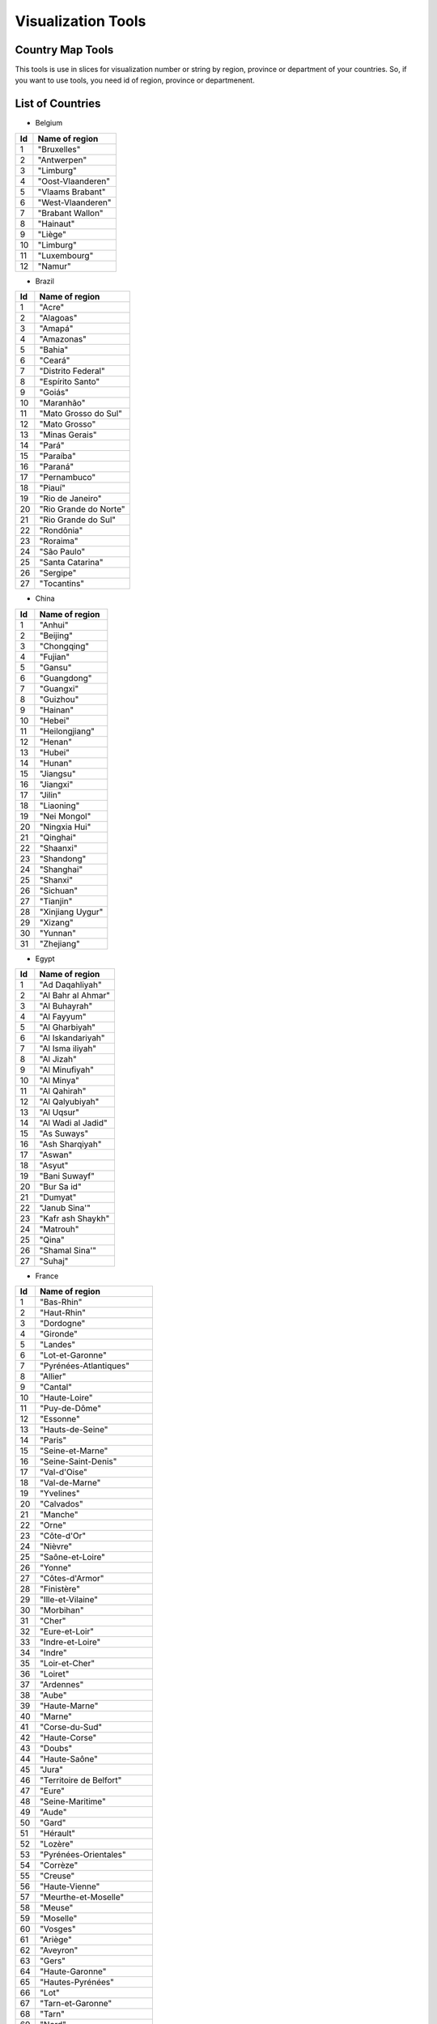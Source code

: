 Visualization Tools
===================


Country Map Tools
-----------------

This tools is use in slices for visualization number or string by region, province or department of your countries.
So, if you want to use tools, you need id of region, province or departmenent.

List of Countries
-----------------

* Belgium

+-----+-------------------+
| Id  | Name of region    | 
+=====+===================+
|  1  | "Bruxelles"       |
+-----+-------------------+
|  2  | "Antwerpen"       |
+-----+-------------------+
|  3  | "Limburg"         |
+-----+-------------------+
|  4  | "Oost-Vlaanderen" |
+-----+-------------------+
|  5  | "Vlaams Brabant"  |
+-----+-------------------+
|  6  | "West-Vlaanderen" |
+-----+-------------------+
|  7  | "Brabant Wallon"  |
+-----+-------------------+
|  8  | "Hainaut"         |
+-----+-------------------+
|  9  | "Liège"           |
+-----+-------------------+
|  10 | "Limburg"         |
+-----+-------------------+
|  11 | "Luxembourg"      |
+-----+-------------------+
|  12 | "Namur"           |
+-----+-------------------+



* Brazil

+------+-----------------------+
| Id   | Name of region        | 
+======+=======================+
|  1   | "Acre"                |
+------+-----------------------+
|  2   |"Alagoas"              |
+------+-----------------------+
|  3   |"Amapá"                |
+------+-----------------------+
|  4   |"Amazonas"             |
+------+-----------------------+
|  5   |"Bahia"                |
+------+-----------------------+
|  6   |"Ceará"                |
+------+-----------------------+
|  7   |"Distrito Federal"     |
+------+-----------------------+
|  8   |"Espírito Santo"       |
+------+-----------------------+
|  9   |"Goiás"                |
+------+-----------------------+
|  10  |"Maranhão"             |
+------+-----------------------+
|  11  |"Mato Grosso do Sul"   |
+------+-----------------------+
|  12  |"Mato Grosso"          | 
+------+-----------------------+
|  13  |"Minas Gerais"         |
+------+-----------------------+
|  14  |"Pará"                 |
+------+-----------------------+
|  15  |"Paraíba"              |
+------+-----------------------+
|  16  |"Paraná"               |
+------+-----------------------+
|  17  |"Pernambuco"           |  
+------+-----------------------+
|  18  |"Piauí"                |  
+------+-----------------------+
|  19  |"Rio de Janeiro"       |  
+------+-----------------------+
|  20  |"Rio Grande do Norte"  |
+------+-----------------------+
|  21  |"Rio Grande do Sul"    |
+------+-----------------------+
|  22  |"Rondônia"             |
+------+-----------------------+
|  23  |"Roraima"              |
+------+-----------------------+
|  24  |"São Paulo"            |
+------+-----------------------+
|  25  |"Santa Catarina"       |
+------+-----------------------+
|  26  |"Sergipe"              |
+------+-----------------------+
|  27  |"Tocantins"            |
+------+-----------------------+

* China

+-----+--------------------+
| Id  | Name of region     | 
+=====+====================+
|    1|             "Anhui"|
+-----+--------------------+
|    2|           "Beijing"|
+-----+--------------------+
|    3|         "Chongqing"|
+-----+--------------------+
|    4|            "Fujian"|
+-----+--------------------+
|    5|             "Gansu"|
+-----+--------------------+
|    6|         "Guangdong"|
+-----+--------------------+
|    7|           "Guangxi"|
+-----+--------------------+
|    8|           "Guizhou"|
+-----+--------------------+
|    9|            "Hainan"|
+-----+--------------------+
|   10|             "Hebei"|
+-----+--------------------+
|   11|      "Heilongjiang"|
+-----+--------------------+
|   12|             "Henan"|
+-----+--------------------+
|   13|             "Hubei"|
+-----+--------------------+
|   14|             "Hunan"|
+-----+--------------------+
|   15|           "Jiangsu"|
+-----+--------------------+
|   16|           "Jiangxi"|
+-----+--------------------+
|   17|             "Jilin"|
+-----+--------------------+
|   18|          "Liaoning"|
+-----+--------------------+
|   19|        "Nei Mongol"|
+-----+--------------------+
|   20|       "Ningxia Hui"|
+-----+--------------------+
|   21|           "Qinghai"|
+-----+--------------------+
|   22|           "Shaanxi"|
+-----+--------------------+
|   23|          "Shandong"|
+-----+--------------------+
|   24|          "Shanghai"|
+-----+--------------------+
|   25|            "Shanxi"|
+-----+--------------------+
|   26|           "Sichuan"|
+-----+--------------------+
|   27|           "Tianjin"|
+-----+--------------------+
|   28|    "Xinjiang Uygur"|
+-----+--------------------+
|   29|            "Xizang"|
+-----+--------------------+
|   30|            "Yunnan"|
+-----+--------------------+
|   31|          "Zhejiang"|
+-----+--------------------+

* Egypt

+-----+--------------------+
| Id  | Name of region     | 
+=====+====================+
|    1|     "Ad Daqahliyah"|
+-----+--------------------+
|    2|  "Al Bahr al Ahmar"|
+-----+--------------------+
|    3|       "Al Buhayrah"|
+-----+--------------------+
|    4|         "Al Fayyum"|
+-----+--------------------+
|    5|      "Al Gharbiyah"|
+-----+--------------------+
|    6|   "Al Iskandariyah"|
+-----+--------------------+
|    7|    "Al Isma iliyah"|
+-----+--------------------+
|    8|          "Al Jizah"|
+-----+--------------------+
|    9|      "Al Minufiyah"|
+-----+--------------------+
|   10|          "Al Minya"|
+-----+--------------------+
|   11|        "Al Qahirah"|
+-----+--------------------+
|   12|     "Al Qalyubiyah"|
+-----+--------------------+
|   13|          "Al Uqsur"|
+-----+--------------------+
|   14|  "Al Wadi al Jadid"|
+-----+--------------------+
|   15|         "As Suways"|
+-----+--------------------+
|   16|     "Ash Sharqiyah"|
+-----+--------------------+
|   17|             "Aswan"|
+-----+--------------------+
|   18|             "Asyut"|
+-----+--------------------+
|   19|       "Bani Suwayf"|
+-----+--------------------+
|   20|         "Bur Sa id"|
+-----+--------------------+
|   21|            "Dumyat"|
+-----+--------------------+
|   22|       "Janub Sina'"|
+-----+--------------------+
|   23|   "Kafr ash Shaykh"|
+-----+--------------------+
|   24|           "Matrouh"|
+-----+--------------------+
|   25|              "Qina"|
+-----+--------------------+
|   26|      "Shamal Sina'"|
+-----+--------------------+
|   27|             "Suhaj"|
+-----+--------------------+


* France

+-----+------------------------------+
| Id  | Name of region               | 
+=====+==============================+
|    1|                    "Bas-Rhin"|
+-----+------------------------------+
|    2|                   "Haut-Rhin"|
+-----+------------------------------+
|    3|                    "Dordogne"|
+-----+------------------------------+
|    4|                     "Gironde"|
+-----+------------------------------+
|    5|                      "Landes"|
+-----+------------------------------+
|    6|              "Lot-et-Garonne"|
+-----+------------------------------+
|    7|        "Pyrénées-Atlantiques"|
+-----+------------------------------+
|    8|                      "Allier"|
+-----+------------------------------+
|    9|                      "Cantal"|
+-----+------------------------------+
|   10|                 "Haute-Loire"|
+-----+------------------------------+
|   11|                 "Puy-de-Dôme"|
+-----+------------------------------+
|   12|                     "Essonne"|
+-----+------------------------------+
|   13|              "Hauts-de-Seine"|
+-----+------------------------------+
|   14|                       "Paris"|
+-----+------------------------------+
|   15|              "Seine-et-Marne"|
+-----+------------------------------+
|   16|           "Seine-Saint-Denis"|
+-----+------------------------------+
|   17|                  "Val-d'Oise"|
+-----+------------------------------+
|   18|                "Val-de-Marne"|
+-----+------------------------------+
|   19|                    "Yvelines"|
+-----+------------------------------+
|   20|                    "Calvados"|
+-----+------------------------------+
|   21|                      "Manche"|
+-----+------------------------------+
|   22|                        "Orne"|
+-----+------------------------------+
|   23|                   "Côte-d'Or"|
+-----+------------------------------+
|   24|                      "Nièvre"|
+-----+------------------------------+
|   25|              "Saône-et-Loire"|
+-----+------------------------------+
|   26|                       "Yonne"|
+-----+------------------------------+
|   27|               "Côtes-d'Armor"|
+-----+------------------------------+
|   28|                   "Finistère"|
+-----+------------------------------+
|   29|             "Ille-et-Vilaine"|
+-----+------------------------------+
|   30|                    "Morbihan"|
+-----+------------------------------+
|   31|                        "Cher"|
+-----+------------------------------+
|   32|                "Eure-et-Loir"|
+-----+------------------------------+
|   33|              "Indre-et-Loire"|
+-----+------------------------------+
|   34|                       "Indre"|
+-----+------------------------------+
|   35|                "Loir-et-Cher"|
+-----+------------------------------+
|   36|                      "Loiret"|
+-----+------------------------------+
|   37|                    "Ardennes"|
+-----+------------------------------+
|   38|                        "Aube"|
+-----+------------------------------+
|   39|                 "Haute-Marne"|
+-----+------------------------------+
|   40|                       "Marne"|
+-----+------------------------------+
|   41|                "Corse-du-Sud"|
+-----+------------------------------+
|   42|                 "Haute-Corse"|
+-----+------------------------------+
|   43|                       "Doubs"|
+-----+------------------------------+
|   44|                 "Haute-Saône"|
+-----+------------------------------+
|   45|                        "Jura"|
+-----+------------------------------+
|   46|       "Territoire de Belfort"|
+-----+------------------------------+
|   47|                        "Eure"|
+-----+------------------------------+
|   48|              "Seine-Maritime"|
+-----+------------------------------+
|   49|                        "Aude"|
+-----+------------------------------+
|   50|                        "Gard"|
+-----+------------------------------+
|   51|                     "Hérault"|
+-----+------------------------------+
|   52|                      "Lozère"|
+-----+------------------------------+
|   53|         "Pyrénées-Orientales"|
+-----+------------------------------+
|   54|                     "Corrèze"|
+-----+------------------------------+
|   55|                      "Creuse"|
+-----+------------------------------+
|   56|                "Haute-Vienne"|
+-----+------------------------------+
|   57|          "Meurthe-et-Moselle"|
+-----+------------------------------+
|   58|                       "Meuse"|
+-----+------------------------------+
|   59|                     "Moselle"|
+-----+------------------------------+
|   60|                      "Vosges"|
+-----+------------------------------+
|   61|                      "Ariège"|
+-----+------------------------------+
|   62|                     "Aveyron"|
+-----+------------------------------+
|   63|                        "Gers"|
+-----+------------------------------+
|   64|               "Haute-Garonne"|
+-----+------------------------------+
|   65|             "Hautes-Pyrénées"|
+-----+------------------------------+
|   66|                         "Lot"|
+-----+------------------------------+
|   67|             "Tarn-et-Garonne"|
+-----+------------------------------+
|   68|                        "Tarn"|
+-----+------------------------------+
|   69|                        "Nord"|
+-----+------------------------------+
|   70|               "Pas-de-Calais"|
+-----+------------------------------+
|   71|            "Loire-Atlantique"|
+-----+------------------------------+
|   72|              "Maine-et-Loire"|
+-----+------------------------------+
|   73|                     "Mayenne"|
+-----+------------------------------+
|   74|                      "Sarthe"|
+-----+------------------------------+
|   75|                      "Vendée"|
+-----+------------------------------+
|   76|                       "Aisne"|
+-----+------------------------------+
|   77|                        "Oise"|
+-----+------------------------------+
|   78|                       "Somme"|
+-----+------------------------------+
|   79|           "Charente-Maritime"|
+-----+------------------------------+
|   80|                    "Charente"|
+-----+------------------------------+
|   81|                 "Deux-Sèvres"|
+-----+------------------------------+
|   82|                      "Vienne"|
+-----+------------------------------+
|   83|     "Alpes-de-Haute-Provence"|
+-----+------------------------------+
|   84|             "Alpes-Maritimes"|
+-----+------------------------------+
|   85|            "Bouches-du-Rhône"|
+-----+------------------------------+
|   86|                "Hautes-Alpes"|
+-----+------------------------------+
|   87|                         "Var"|
+-----+------------------------------+
|   88|                    "Vaucluse"|
+-----+------------------------------+
|   89|                         "Ain"|
+-----+------------------------------+
|   90|                     "Ardèche"|
+-----+------------------------------+
|   91|                       "Drôme"|
+-----+------------------------------+
|   92|                "Haute-Savoie"|
+-----+------------------------------+
|   93|                       "Isère"|
+-----+------------------------------+
|   94|                       "Loire"|
+-----+------------------------------+
|   95|                       "Rhône"|
+-----+------------------------------+
|   96|                      "Savoie"|
+-----+------------------------------+


* Germany

+-----+------------------------------+
| Id  | Name of region               | 
+=====+==============================+
|    1|                    "Freiburg"|
+-----+------------------------------+
|    2|                   "Karlsruhe"|
+-----+------------------------------+
|    3|                   "Stuttgart"|
+-----+------------------------------+
|    4|                    "Tübingen"|
+-----+------------------------------+
|    5|               "Mittelfranken"|
+-----+------------------------------+
|    6|                "Niederbayern"|
+-----+------------------------------+
|    7|                  "Oberbayern"|
+-----+------------------------------+
|    8|                 "Oberfranken"|
+-----+------------------------------+
|    9|                   "Oberpfalz"|
+-----+------------------------------+
|   10|                    "Schwaben"|
+-----+------------------------------+
|   11|                "Unterfranken"|
+-----+------------------------------+
|   12|                      "Berlin"|
+-----+------------------------------+
|   13|                 "Brandenburg"|
+-----+------------------------------+
|   14|                      "Bremen"|
+-----+------------------------------+
|   15|                 "Bremerhaven"|
+-----+------------------------------+
|   16|                     "Hamburg"|
+-----+------------------------------+
|   17|                   "Darmstadt"|
+-----+------------------------------+
|   18|                      "Gießen"|
+-----+------------------------------+
|   19|                      "Kassel"|
+-----+------------------------------+
|   20|      "Mecklenburg-Vorpommern"|
+-----+------------------------------+
|   21|                "Braunschweig"|
+-----+------------------------------+
|   22|                    "Hannover"|
+-----+------------------------------+
|   23|                    "Lüneburg"|
+-----+------------------------------+
|   24|                    "Luneburg"|
+-----+------------------------------+
|   25|                   "Weser-Ems"|
+-----+------------------------------+
|   26|                    "Arnsberg"|
+-----+------------------------------+
|   27|                  "Düsseldorf"|
+-----+------------------------------+
|   28|                     "Detmold"|
+-----+------------------------------+
|   29|                        "Köln"|
+-----+------------------------------+
|   30|                     "Munster"|
+-----+------------------------------+
|   31|                     "Koblenz"|
+-----+------------------------------+
|   32|           "Rheinhessen-Pfalz"|
+-----+------------------------------+
|   33|                       "Trier"|
+-----+------------------------------+
|   34|                    "Saarland"|
+-----+------------------------------+
|   35|                      "Dessau"|
+-----+------------------------------+
|   36|                       "Halle"|
+-----+------------------------------+
|   37|                   "Magdeburg"|
+-----+------------------------------+
|   38|                    "Chemnitz"|
+-----+------------------------------+
|   39|                     "Dresden"|
+-----+------------------------------+
|   40|                     "Leipzig"|
+-----+------------------------------+
|   41|          "Schleswig-Holstein"|
+-----+------------------------------+
|   42|                   "Thüringen"|
+-----+------------------------------+


* Italy

+-----+------------------------------+
| Id  | Name of region               | 
+=====+==============================+
|    1|                      "Chieti"|
+-----+------------------------------+
|    2|                    "L'Aquila"|
+-----+------------------------------+
|    3|                     "Pescara"|
+-----+------------------------------+
|    4|                      "Teramo"|
+-----+------------------------------+
|    5|                        "Bari"|
+-----+------------------------------+
|    6|       "Barletta-Andria-Trani"|
+-----+------------------------------+
|    7|                    "Brindisi"|
+-----+------------------------------+
|    8|                      "Foggia"|
+-----+------------------------------+
|    9|                       "Lecce"|
+-----+------------------------------+
|   10|                     "Taranto"|
+-----+------------------------------+
|   11|                      "Matera"|
+-----+------------------------------+
|   12|                     "Potenza"|
+-----+------------------------------+
|   13|                   "Catanzaro"|
+-----+------------------------------+
|   14|                     "Cosenza"|
+-----+------------------------------+
|   15|                     "Crotone"|
+-----+------------------------------+
|   16|          "Reggio Di Calabria"|
+-----+------------------------------+
|   17|               "Vibo Valentia"|
+-----+------------------------------+
|   18|                    "Avellino"|
+-----+------------------------------+
|   19|                   "Benevento"|
+-----+------------------------------+
|   20|                     "Caserta"|
+-----+------------------------------+
|   21|                      "Napoli"|
+-----+------------------------------+
|   22|                     "Salerno"|
+-----+------------------------------+
|   23|                     "Bologna"|
+-----+------------------------------+
|   24|                     "Ferrara"|
+-----+------------------------------+
|   25|             "Forli' - Cesena"|
+-----+------------------------------+
|   26|                      "Modena"|
+-----+------------------------------+
|   27|                       "Parma"|
+-----+------------------------------+
|   28|                    "Piacenza"|
+-----+------------------------------+
|   29|                     "Ravenna"|
+-----+------------------------------+
|   30|          "Reggio Nell'Emilia"|
+-----+------------------------------+
|   31|                      "Rimini"|
+-----+------------------------------+
|   32|                     "Gorizia"|
+-----+------------------------------+
|   33|                   "Pordenone"|
+-----+------------------------------+
|   34|                     "Trieste"|
+-----+------------------------------+
|   35|                       "Udine"|
+-----+------------------------------+
|   36|                   "Frosinone"|
+-----+------------------------------+
+-----+------------------------------+
|   37|                      "Latina"|
+-----+------------------------------+
|   38|                       "Rieti"|
+-----+------------------------------+
|   39|                        "Roma"|
+-----+------------------------------+
|   40|                     "Viterbo"|
+-----+------------------------------+
|   41|                      "Genova"|
+-----+------------------------------+
|   42|                     "Imperia"|
+-----+------------------------------+
|   43|                   "La Spezia"|
+-----+------------------------------+
|   44|                      "Savona"|
+-----+------------------------------+
|   45|                     "Bergamo"|
+-----+------------------------------+
|   46|                     "Brescia"|
+-----+------------------------------+
|   47|                        "Como"|
+-----+------------------------------+
|   48|                     "Cremona"|
+-----+------------------------------+
|   49|                       "Lecco"|
+-----+------------------------------+
|   50|                        "Lodi"|
+-----+------------------------------+
|   51|                      "Mantua"|
+-----+------------------------------+
|   52|                      "Milano"|
+-----+------------------------------+
|   53|           "Monza and Brianza"|
+-----+------------------------------+
|   54|                       "Pavia"|
+-----+------------------------------+
|   55|                     "Sondrio"|
+-----+------------------------------+
|   56|                      "Varese"|
+-----+------------------------------+
|   57|                      "Ancona"|
+-----+------------------------------+
|   58|               "Ascoli Piceno"|
+-----+------------------------------+
|   59|                       "Fermo"|
+-----+------------------------------+
|   60|                    "Macerata"|
+-----+------------------------------+
|   61|             "Pesaro E Urbino"|
+-----+------------------------------+
|   62|                  "Campobasso"|
+-----+------------------------------+
|   63|                     "Isernia"|
+-----+------------------------------+
|   64|                 "Alessandria"|
+-----+------------------------------+
|   65|                        "Asti"|
+-----+------------------------------+
|   66|                      "Biella"|
+-----+------------------------------+
|   67|                       "Cuneo"|
+-----+------------------------------+
|   68|                      "Novara"|
+-----+------------------------------+
|   69|                      "Torino"|
+-----+------------------------------+
|   70|        "Verbano-Cusio-Ossola"|
+-----+------------------------------+
|   71|                    "Vercelli"|
+-----+------------------------------+
|   72|                    "Cagliari"|
+-----+------------------------------+
|   73|           "Carbonia-Iglesias"|
+-----+------------------------------+
|   74|             "Medio Campidano"|
+-----+------------------------------+
|   75|                       "Nuoro"|
+-----+------------------------------+
|   76|                   "Ogliastra"|
+-----+------------------------------+
|   77|                "Olbia-Tempio"|
+-----+------------------------------+
|   78|                    "Oristano"|
+-----+------------------------------+
|   79|                     "Sassari"|
+-----+------------------------------+
|   80|                   "Agrigento"|
+-----+------------------------------+
|   81|               "Caltanissetta"|
+-----+------------------------------+
|   82|                     "Catania"|
+-----+------------------------------+
|   83|                        "Enna"|
+-----+------------------------------+
|   84|                     "Messina"|
+-----+------------------------------+
|   85|                     "Palermo"|
+-----+------------------------------+
|   86|                      "Ragusa"|
+-----+------------------------------+
|   87|                    "Syracuse"|
+-----+------------------------------+
|   88|                     "Trapani"|
+-----+------------------------------+
|   89|                      "Arezzo"|
+-----+------------------------------+
|   90|                    "Florence"|
+-----+------------------------------+
|   91|                    "Grosseto"|
+-----+------------------------------+
|   92|                     "Livorno"|
+-----+------------------------------+
|   93|                       "Lucca"|
+-----+------------------------------+
|   94|               "Massa Carrara"|
+-----+------------------------------+
|   95|                        "Pisa"|
+-----+------------------------------+
|   96|                     "Pistoia"|
+-----+------------------------------+
|   97|                       "Prato"|
+-----+------------------------------+
|   98|                       "Siena"|
+-----+------------------------------+
|   99|                     "Bolzano"|
+-----+------------------------------+
|  100|                      "Trento"|
+-----+------------------------------+
|  101|                     "Perugia"|
+-----+------------------------------+
|  102|                       "Terni"|
+-----+------------------------------+
|  103|                       "Aosta"|
+-----+------------------------------+
|  104|                     "Belluno"|
+-----+------------------------------+
|  105|                       "Padua"|
+-----+------------------------------+
|  106|                      "Rovigo"|
+-----+------------------------------+
|  107|                     "Treviso"|
+-----+------------------------------+
|  108|                     "Venezia"|
+-----+------------------------------+
|  109|                      "Verona"|
+-----+------------------------------+
|  110|                     "Vicenza"|
+-----+------------------------------+

* Morocco

+-----+------------------------------+
| Id  | Name of region               | 
+=====+==============================+
|    1|                 "Ben Slimane"|
+-----+------------------------------+
|    2|                   "Khouribga"|
+-----+------------------------------+
|    3|                      "Settat"|
+-----+------------------------------+
|    4|                   "El Jadida"|
+-----+------------------------------+
|    5|                        "Safi"|
+-----+------------------------------+
|    6|                   "Boulemane"|
+-----+------------------------------+
|    7|                         "Fès"|
+-----+------------------------------+
|    8|                      "Sefrou"|
+-----+------------------------------+
|    9|       "Zouagha-Moulay Yacoub"|
+-----+------------------------------+
|   10|                     "Kénitra"|
+-----+------------------------------+
|   11|                  "Sidi Kacem"|
+-----+------------------------------+
|   12|                  "Casablanca"|
+-----+------------------------------+
|   13|                  "Mohammedia"|
+-----+------------------------------+
|   14|                    "Assa-Zag"|
+-----+------------------------------+
|   15|                     "Guelmim"|
+-----+------------------------------+
|   16|                     "Tan-Tan"|
+-----+------------------------------+
|   17|                        "Tata"|
+-----+------------------------------+
|   18|                    "Laâyoune"|
+-----+------------------------------+
|   19|                    "Al Haouz"|
+-----+------------------------------+
|   20|                   "Chichaoua"|
+-----+------------------------------+
|   21|        "El Kelaâ des Sraghna"|
+-----+------------------------------+
|   22|                   "Essaouira"|
+-----+------------------------------+
|   23|                   "Marrakech"|
+-----+------------------------------+
|   24|                    "El Hajeb"|
+-----+------------------------------+
|   25|                  "Errachidia"|
+-----+------------------------------+
|   26|                      "Ifrane"|
+-----+------------------------------+
|   27|                    "Khénifra"|
+-----+------------------------------+
|   28|                      "Meknès"|
+-----+------------------------------+
|   29|            "Berkane Taourirt"|
+-----+------------------------------+
|   30|                      "Figuig"|
+-----+------------------------------+
|   31|                      "Jerada"|
+-----+------------------------------+
|   32|                       "Nador"|
+-----+------------------------------+
|   33|                 "Oujda Angad"|
+-----+------------------------------+
|   34|                   "Khémisset"|
+-----+------------------------------+
|   35|                       "Rabat"|
+-----+------------------------------+
|   36|                        "Salé"|
+-----+------------------------------+
|   37|             "Skhirate-Témara"|
+-----+------------------------------+
|   38|        "Agadir-Ida ou Tanane"|
+-----+------------------------------+
|   39|            "Chtouka-Aït Baha"|
+-----+------------------------------+
|   40|        "Inezgane-Aït Melloul"|
+-----+------------------------------+
|   41|                  "Ouarzazate"|
+-----+------------------------------+
|   42|                  "Taroudannt"|
+-----+------------------------------+
|   43|                      "Tiznit"|
+-----+------------------------------+
|   44|                      "Zagora"|
+-----+------------------------------+
|   45|                      "Azilal"|
+-----+------------------------------+
|   46|                 "Béni Mellal"|
+-----+------------------------------+
|   47|                 "Chefchaouen"|
+-----+------------------------------+
|   48|                  "Fahs Anjra"|
+-----+------------------------------+
|   49|                     "Larache"|
+-----+------------------------------+
|   50|                     "Tétouan"|
+-----+------------------------------+
|   51|              "Tanger-Assilah"|
+-----+------------------------------+
|   52|                  "Al Hoceïma"|
+-----+------------------------------+
|   53|                    "Taounate"|
+-----+------------------------------+
|   54|                        "Taza"|
+-----+------------------------------+


* Netherlands

+-----+------------------------------+
| Id  | Name of region               | 
+=====+==============================+
|    1|                     "Drenthe"|
+-----+------------------------------+
|    2|                   "Flevoland"|
+-----+------------------------------+
|    3|                   "Friesland"|
+-----+------------------------------+
|    4|                  "Gelderland"|
+-----+------------------------------+
|    5|                   "Groningen"|
+-----+------------------------------+
|    6|                  "IJsselmeer"|
+-----+------------------------------+
|    7|                     "Limburg"|
+-----+------------------------------+
|    8|               "Noord-Brabant"|
+-----+------------------------------+
|    9|               "Noord-Holland"|
+-----+------------------------------+
|   10|                  "Overijssel"|
+-----+------------------------------+
|   11|                     "Utrecht"|
+-----+------------------------------+
|   12|                     "Zeeland"|
+-----+------------------------------+
|   13|               "Zeeuwse meren"|
+-----+------------------------------+
|   14|                "Zuid-Holland"|
+-----+------------------------------+

* Russian

+-----+------------------------------+
| Id  | Name of region               | 
+=====+==============================+
|    1|                      "Adygey"|
+-----+------------------------------+
|    2|                       "Altay"|
+-----+------------------------------+
|    3|                        "Amur"|
+-----+------------------------------+
|    4|                "Arkhangel'sk"|
+-----+------------------------------+
|    5|                  "Astrakhan'"|
+-----+------------------------------+
|    6|               "Bashkortostan"|
+-----+------------------------------+
|    7|                    "Belgorod"|
+-----+------------------------------+
|    8|                     "Bryansk"|
+-----+------------------------------+
|    9|                      "Buryat"|
+-----+------------------------------+
|   10|                    "Chechnya"|
+-----+------------------------------+
|   11|                 "Chelyabinsk"|
+-----+------------------------------+
|   12|                      "Chukot"|
+-----+------------------------------+
|   13|                     "Chuvash"|
+-----+------------------------------+
|   14|      "City of St. Petersburg"|
+-----+------------------------------+
|   15|                    "Dagestan"|
+-----+------------------------------+
|   16|                 "Gorno-Altay"|
+-----+------------------------------+
|   17|                      "Ingush"|
+-----+------------------------------+
|   18|                     "Irkutsk"|
+-----+------------------------------+
|   19|                     "Ivanovo"|
+-----+------------------------------+
|   20|             "Kabardin-Balkar"|
+-----+------------------------------+
|   21|                 "Kaliningrad"|
+-----+------------------------------+
|   22|                      "Kalmyk"|
+-----+------------------------------+
|   23|                      "Kaluga"|
+-----+------------------------------+
|   24|                   "Kamchatka"|
+-----+------------------------------+
|   25|           "Karachay-Cherkess"|
+-----+------------------------------+
|   26|                     "Karelia"|
+-----+------------------------------+
|   27|                    "Kemerovo"|
+-----+------------------------------+
|   28|                  "Khabarovsk"|
+-----+------------------------------+
|   29|                     "Khakass"|
+-----+------------------------------+
|   30|               "Khanty-Mansiy"|
+-----+------------------------------+
|   31|                       "Kirov"|
+-----+------------------------------+
|   32|                        "Komi"|
+-----+------------------------------+
|   33|                    "Kostroma"|
+-----+------------------------------+
|   34|                   "Krasnodar"|
+-----+------------------------------+
|   35|                 "Krasnoyarsk"|
+-----+------------------------------+
|   36|                      "Kurgan"|
+-----+------------------------------+
|   37|                       "Kursk"|
+-----+------------------------------+
|   38|                   "Leningrad"|
+-----+------------------------------+
|   39|                     "Lipetsk"|
+-----+------------------------------+
|   40|              "Maga Buryatdan"|
+-----+------------------------------+
|   41|                    "Mariy-El"|
+-----+------------------------------+
|   42|                    "Mordovia"|
+-----+------------------------------+
|   43|                 "Moscow City"|
+-----+------------------------------+
|   44|                      "Moskva"|
+-----+------------------------------+
|   45|                    "Murmansk"|
+-----+------------------------------+
|   46|                      "Nenets"|
+-----+------------------------------+
|   47|                  "Nizhegorod"|
+-----+------------------------------+
|   48|               "North Ossetia"|
+-----+------------------------------+
|   49|                    "Novgorod"|
+-----+------------------------------+
|   50|                 "Novosibirsk"|
+-----+------------------------------+
|   51|                        "Omsk"|
+-----+------------------------------+
|   52|                        "Orel"|
+-----+------------------------------+
|   53|                    "Orenburg"|
+-----+------------------------------+
|   54|                       "Penza"|
+-----+------------------------------+
|   55|                       "Perm'"|
+-----+------------------------------+
|   56|                   "Primor'ye"|
+-----+------------------------------+
|   57|                       "Pskov"|
+-----+------------------------------+
|   58|                      "Rostov"|
+-----+------------------------------+
|   59|                     "Ryazan'"|
+-----+------------------------------+
|   60|                    "Sakhalin"|
+-----+------------------------------+
|   61|                       "Sakha"|
+-----+------------------------------+
|   62|                      "Samara"|
+-----+------------------------------+
|   63|                     "Saratov"|
+-----+------------------------------+
|   64|                    "Smolensk"|
+-----+------------------------------+
|   65|                  "Stavropol'"|
+-----+------------------------------+
|   66|                  "Sverdlovsk"|
+-----+------------------------------+
|   67|                      "Tambov"|
+-----+------------------------------+
|   68|                   "Tatarstan"|
+-----+------------------------------+
|   69|                       "Tomsk"|
+-----+------------------------------+
|   70|                        "Tula"|
+-----+------------------------------+
|   71|                        "Tuva"|
+-----+------------------------------+
|   72|                       "Tver'"|
+-----+------------------------------+
|   73|                     "Tyumen'"|
+-----+------------------------------+
|   74|                      "Udmurt"|
+-----+------------------------------+
|   75|                  "Ul'yanovsk"|
+-----+------------------------------+
|   76|                    "Vladimir"|
+-----+------------------------------+
|   77|                   "Volgograd"|
+-----+------------------------------+
|   78|                     "Vologda"|
+-----+------------------------------+
|   79|                    "Voronezh"|
+-----+------------------------------+
|   80|                "Yamal-Nenets"|
+-----+------------------------------+
|   81|                  "Yaroslavl'"|
+-----+------------------------------+
|   82|                      "Yevrey"|
+-----+------------------------------+
|   83|                 "Zabaykal'ye"|
+-----+------------------------------+

* Singapore

+-----+------------------------------+
| Id  | Name of region               | 
+=====+==============================+
|  205|                   "Singapore"|
+-----+------------------------------+

* Spain

+-----+-----------------------------+
| Id  | Name of region              | 
+=====+=============================+
|    1|                    "Almería"|
+-----+-----------------------------+
|    2|                      "Cádiz"|
+-----+-----------------------------+
|    3|                    "Córdoba"|
+-----+-----------------------------+
|    4|                    "Granada"|
+-----+-----------------------------+
|    5|                     "Huelva"|
+-----+-----------------------------+
|    6|                       "Jaén"|
+-----+-----------------------------+
|    7|                     "Málaga"|
+-----+-----------------------------+
|    8|                    "Sevilla"|
+-----+-----------------------------+
|    9|                     "Huesca"|
+-----+-----------------------------+
|   10|                     "Teruel"|
+-----+-----------------------------+
|   11|                   "Zaragoza"|
+-----+-----------------------------+
|   12|                  "Cantabria"|
+-----+-----------------------------+
|   13|                   "Albacete"|
+-----+-----------------------------+
|   14|                "Ciudad Real"|
+-----+-----------------------------+
|   15|                     "Cuenca"|
+-----+-----------------------------+
|   16|                "Guadalajara"|
+-----+-----------------------------+
|   17|                     "Toledo"|
+-----+-----------------------------+
|   18|                      "Ávila"|
+-----+-----------------------------+
|   19|                     "Burgos"|
+-----+-----------------------------+
|   20|                       "León"|
+-----+-----------------------------+
|   21|                   "Palencia"|
+-----+-----------------------------+
|   22|                  "Salamanca"|
+-----+-----------------------------+
|   23|                    "Segovia"|
+-----+-----------------------------+
|   24|                      "Soria"|
+-----+-----------------------------+
|   25|                 "Valladolid"|
+-----+-----------------------------+
|   26|                     "Zamora"|
+-----+-----------------------------+
|   27|                  "Barcelona"|
+-----+-----------------------------+
|   28|                     "Girona"|
+-----+-----------------------------+
|   29|                     "Lleida"|
+-----+-----------------------------+
|   30|                  "Tarragona"|
+-----+-----------------------------+
|   31|                      "Ceuta"|
+-----+-----------------------------+
|   32|                    "Melilla"|
+-----+-----------------------------+
|   33|                     "Madrid"|
+-----+-----------------------------+
|   34|                    "Navarra"|
+-----+-----------------------------+
|   35|                   "Alicante"|
+-----+-----------------------------+
|   36|                  "Castellón"|
+-----+-----------------------------+
|   37|                   "Valencia"|
+-----+-----------------------------+
|   38|                    "Badajoz"|
+-----+-----------------------------+
|   39|                    "Cáceres"|
+-----+-----------------------------+
|   40|                   "A Coruña"|
+-----+-----------------------------+
|   41|                       "Lugo"|
+-----+-----------------------------+
|   42|                    "Ourense"|
+-----+-----------------------------+
|   43|                 "Pontevedra"|
+-----+-----------------------------+
|   44|                   "Baleares"|
+-----+-----------------------------+
|   45|                 "Las Palmas"|
+-----+-----------------------------+
|   46|     "Santa Cruz de Tenerife"|
+-----+-----------------------------+
|   47|                   "La Rioja"|
+-----+-----------------------------+
|   48|                      "Álava"|
+-----+-----------------------------+
|   49|                  "Guipúzcoa"|
+-----+-----------------------------+
|   50|                    "Vizcaya"|
+-----+-----------------------------+
|   51|                   "Asturias"|
+-----+-----------------------------+
|   52|                     "Murcia"|
+-----+-----------------------------+

* Uk

+-----+------------------------------+
| Id  | Name of region               | 
+=====+==============================+
|    1|        "Barking and Dagenham"|
+-----+------------------------------+
|    2|"Bath and North East Somerset"|
+-----+------------------------------+
|    3|                "Bedfordshire"|
+-----+------------------------------+
|    4|                   "Berkshire"|
+-----+------------------------------+
|    5|                      "Bexley"|
+-----+------------------------------+
|    6|       "Blackburn with Darwen"|
+-----+------------------------------+
|    7|                 "Bournemouth"|
+-----+------------------------------+
|    8|                       "Brent"|
+-----+------------------------------+
|    9|           "Brighton and Hove"|
+-----+------------------------------+
|   10|                     "Bristol"|
+-----+------------------------------+
|   11|                     "Bromley"|
+-----+------------------------------+
|   12|             "Buckinghamshire"|
+-----+------------------------------+
|   13|              "Cambridgeshire"|
+-----+------------------------------+
|   14|                      "Camden"|
+-----+------------------------------+
|   15|                    "Cheshire"|
+-----+------------------------------+
|   16|                    "Cornwall"|
+-----+------------------------------+
|   17|                     "Croydon"|
+-----+------------------------------+
|   18|                     "Cumbria"|
+-----+------------------------------+
|   19|                  "Darlington"|
+-----+------------------------------+
|   20|                  "Derbyshire"|
+-----+------------------------------+
|   21|                       "Derby"|
+-----+------------------------------+
|   22|                       "Devon"|
+-----+------------------------------+
|   23|                      "Dorset"|
+-----+------------------------------+
|   24|                      "Durham"|
+-----+------------------------------+
|   25|                      "Ealing"|
+-----+------------------------------+
|   26|    "East Riding of Yorkshire"|
+-----+------------------------------+
|   27|                 "East Sussex"|
+-----+------------------------------+
|   28|                     "Enfield"|
+-----+------------------------------+
|   29|                       "Essex"|
+-----+------------------------------+
|   30|             "Gloucestershire"|
+-----+------------------------------+
|   31|                   "Greenwich"|
+-----+------------------------------+
|   32|                     "Hackney"|
+-----+------------------------------+
|   33|                      "Halton"|
+-----+------------------------------+
|   34|      "Hammersmith and Fulham"|
+-----+------------------------------+
|   35|                   "Hampshire"|
+-----+------------------------------+
|   36|                    "Haringey"|
+-----+------------------------------+
|   37|                      "Harrow"|
+-----+------------------------------+
|   38|                  "Hartlepool"|
+-----+------------------------------+
|   39|                    "Havering"|
+-----+------------------------------+
|   40|               "Herefordshire"|
+-----+------------------------------+
|   41|               "Hertfordshire"|
+-----+------------------------------+
|   42|                  "Hillingdon"|
+-----+------------------------------+
|   43|                    "Hounslow"|
+-----+------------------------------+
|   44|               "Isle of Wight"|
+-----+------------------------------+
|   45|                   "Islington"|
+-----+------------------------------+
|   46|      "Kensington and Chelsea"|
+-----+------------------------------+
|   47|                        "Kent"|
+-----+------------------------------+
|   48|          "Kingston upon Hull"|
+-----+------------------------------+
|   49|        "Kingston upon Thames"|
+-----+------------------------------+
|   50|                     "Lambeth"|
+-----+------------------------------+
|   51|                  "Lancashire"|
+-----+------------------------------+
|   52|              "Leicestershire"|
+-----+------------------------------+
|   53|                   "Leicester"|
+-----+------------------------------+
|   54|                    "Lewisham"|
+-----+------------------------------+
|   55|                "Lincolnshire"|
+-----+------------------------------+
|   56|                      "London"|
+-----+------------------------------+
|   57|                       "Luton"|
+-----+------------------------------+
|   58|                  "Manchester"|
+-----+------------------------------+
|   59|                      "Medway"|
+-----+------------------------------+
|   60|                  "Merseyside"|
+-----+------------------------------+
|   61|                      "Merton"|
+-----+------------------------------+
|   62|               "Middlesbrough"|
+-----+------------------------------+
|   63|               "Milton Keynes"|
+-----+------------------------------+
|   64|                      "Newham"|
+-----+------------------------------+
|   65|                     "Norfolk"|
+-----+------------------------------+
|   66|     "North East Lincolnshire"|
+-----+------------------------------+
|   67|          "North Lincolnshire"|
+-----+------------------------------+
|   68|              "North Somerset"|
+-----+------------------------------+
|   69|             "North Yorkshire"|
+-----+------------------------------+
|   70|            "Northamptonshire"|
+-----+------------------------------+
|   71|              "Northumberland"|
+-----+------------------------------+
|   72|             "Nottinghamshire"|
+-----+------------------------------+
|   73|                  "Nottingham"|
+-----+------------------------------+
|   74|                 "Oxfordshire"|
+-----+------------------------------+
|   75|                "Peterborough"|
+-----+------------------------------+
|   76|                    "Plymouth"|
+-----+------------------------------+
|   77|                       "Poole"|
+-----+------------------------------+
|   78|                  "Portsmouth"|
+-----+------------------------------+
|   79|                   "Redbridge"|
+-----+------------------------------+
|   80|        "Redcar and Cleveland"|
+-----+------------------------------+
|   81|        "Richmond upon Thames"|
+-----+------------------------------+
|   82|                     "Rutland"|
+-----+------------------------------+
|   83|                  "Shropshire"|
+-----+------------------------------+
|   84|                    "Somerset"|
+-----+------------------------------+
|   85|       "South Gloucestershire"|
+-----+------------------------------+
|   86|             "South Yorkshire"|
+-----+------------------------------+
|   87|                 "Southampton"|
+-----+------------------------------+
|   88|             "Southend-on-Sea"|
+-----+------------------------------+
|   89|                   "Southwark"|
+-----+------------------------------+
|   90|               "Staffordshire"|
+-----+------------------------------+
|   91|            "Stockton-on-Tees"|
+-----+------------------------------+
|   92|              "Stoke-on-Trent"|
+-----+------------------------------+
|   93|                     "Suffolk"|
+-----+------------------------------+
|   94|                      "Surrey"|
+-----+------------------------------+
|   95|                      "Sutton"|
+-----+------------------------------+
|   96|                     "Swindon"|
+-----+------------------------------+
|   97|          "Telford and Wrekin"|
+-----+------------------------------+
|   98|                    "Thurrock"|
+-----+------------------------------+
|   99|                      "Torbay"|
+-----+------------------------------+
|  100|               "Tower Hamlets"|
+-----+------------------------------+
|  101|               "Tyne and Wear"|
+-----+------------------------------+
|  102|              "Waltham Forest"|
+-----+------------------------------+
|  103|                  "Wandsworth"|
+-----+------------------------------+
|  104|                  "Warrington"|
+-----+------------------------------+
|  105|                "Warwickshire"|
+-----+------------------------------+
|  106|               "West Midlands"|
+-----+------------------------------+
|  107|                 "West Sussex"|
+-----+------------------------------+
|  108|              "West Yorkshire"|
+-----+------------------------------+
|  109|                 "Westminster"|
+-----+------------------------------+
|  110|                   "Wiltshire"|
+-----+------------------------------+
|  111|              "Worcestershire"|
+-----+------------------------------+
|  112|                        "York"|
+-----+------------------------------+
|  113|                      "Antrim"|
+-----+------------------------------+
|  114|                        "Ards"|
+-----+------------------------------+
|  115|                      "Armagh"|
+-----+------------------------------+
|  116|                   "Ballymena"|
+-----+------------------------------+
|  117|                  "Ballymoney"|
+-----+------------------------------+
|  118|                   "Banbridge"|
+-----+------------------------------+
|  119|                     "Belfast"|
+-----+------------------------------+
|  120|               "Carrickfergus"|
+-----+------------------------------+
|  121|                 "Castlereagh"|
+-----+------------------------------+
|  122|                   "Coleraine"|
+-----+------------------------------+
|  123|                   "Cookstown"|
+-----+------------------------------+
|  124|                   "Craigavon"|
+-----+------------------------------+
|  125|                       "Derry"|
+-----+------------------------------+
|  126|                        "Down"|
+-----+------------------------------+
|  127|                   "Dungannon"|
+-----+------------------------------+
|  128|                   "Fermanagh"|
+-----+------------------------------+
|  129|                       "Larne"|
+-----+------------------------------+
|  130|                    "Limavady"|
+-----+------------------------------+
|  131|                     "Lisburn"|
+-----+------------------------------+
|  132|                 "Magherafelt"|
+-----+------------------------------+
|  133|                       "Moyle"|
+-----+------------------------------+
|  134|            "Newry and Mourne"|
+-----+------------------------------+
|  135|                "Newtownabbey"|
+-----+------------------------------+
|  136|                  "North Down"|
+-----+------------------------------+
|  137|                       "Omagh"|
+-----+------------------------------+
|  138|                    "Strabane"|
+-----+------------------------------+
|  139|               "Aberdeenshire"|
+-----+------------------------------+
|  140|                    "Aberdeen"|
+-----+------------------------------+
|  141|                       "Angus"|
+-----+------------------------------+
|  142|             "Argyll and Bute"|
+-----+------------------------------+
|  143|            "Clackmannanshire"|
+-----+------------------------------+
|  144|       "Dumfries and Galloway"|
+-----+------------------------------+
|  145|                      "Dundee"|
+-----+------------------------------+
|  146|               "East Ayrshire"|
+-----+------------------------------+
|  147|         "East Dunbartonshire"|
+-----+------------------------------+
|  148|                "East Lothian"|
+-----+------------------------------+
|  149|           "East Renfrewshire"|
+-----+------------------------------+
|  150|                   "Edinburgh"|
+-----+------------------------------+
|  151|                 "Eilean Siar"|
+-----+------------------------------+
|  152|                     "Falkirk"|
+-----+------------------------------+
|  153|                        "Fife"|
+-----+------------------------------+
|  154|                     "Glasgow"|
+-----+------------------------------+
|  155|                    "Highland"|
+-----+------------------------------+
|  156|                  "Inverclyde"|
+-----+------------------------------+
|  157|                  "Midlothian"|
+-----+------------------------------+
|  158|                       "Moray"|
+-----+------------------------------+
|  159|               "North Ayshire"|
+-----+------------------------------+
|  160|           "North Lanarkshire"|
+-----+------------------------------+
|  161|              "Orkney Islands"|
+-----+------------------------------+
|  162|      "Perthshire and Kinross"|
+-----+------------------------------+
|  163|                "Renfrewshire"|
+-----+------------------------------+
|  164|            "Scottish Borders"|
+-----+------------------------------+
|  165|            "Shetland Islands"|
+-----+------------------------------+
|  166|              "South Ayrshire"|
+-----+------------------------------+
|  167|           "South Lanarkshire"|
+-----+------------------------------+
|  168|                    "Stirling"|
+-----+------------------------------+
|  169|         "West Dunbartonshire"|
+-----+------------------------------+
|  170|                "West Lothian"|
+-----+------------------------------+
|  171|                    "Anglesey"|
+-----+------------------------------+
|  172|               "Blaenau Gwent"|
+-----+------------------------------+
|  173|                    "Bridgend"|
+-----+------------------------------+
|  174|                  "Caerphilly"|
+-----+------------------------------+
|  175|                     "Cardiff"|
+-----+------------------------------+
|  176|             "Carmarthenshire"|
+-----+------------------------------+
|  177|                  "Ceredigion"|
+-----+------------------------------+
|  178|                       "Conwy"|
+-----+------------------------------+
|  179|                "Denbighshire"|
+-----+------------------------------+
|  180|                  "Flintshire"|
+-----+------------------------------+
|  181|                     "Gwynedd"|
+-----+------------------------------+
|  182|              "Merthyr Tydfil"|
+-----+------------------------------+
|  183|               "Monmouthshire"|
+-----+------------------------------+
|  184|           "Neath Port Talbot"|
+-----+------------------------------+
|  185|                     "Newport"|
+-----+------------------------------+
|  186|               "Pembrokeshire"|
+-----+------------------------------+
|  187|                       "Powys"|
+-----+------------------------------+
|  188|                      "Rhondda|
+-----+------------------------------+
|  189|                     "Swansea"|
+-----+------------------------------+
|  190|                     "Torfaen"|
+-----+------------------------------+
|  191|           "Vale of Glamorgan"|
+-----+------------------------------+
|  192|                     "Wrexham"|
+-----+------------------------------+


* Usa

+-----+------------------------------+
| Id  | Name of region               | 
+=====+==============================+
|    1|                     "Alabama"|
+-----+------------------------------+
|    2|                      "Alaska"|
+-----+------------------------------+
|    2|                      "Alaska"|
+-----+------------------------------+
|    3|                     "Arizona"|
+-----+------------------------------+
|    4|                    "Arkansas"|
+-----+------------------------------+
|    5|                  "California"|
+-----+------------------------------+
|    6|                    "Colorado"|
+-----+------------------------------+
|    7|                 "Connecticut"|
+-----+------------------------------+
|    8|                    "Delaware"|
+-----+------------------------------+
|    9|        "District of Columbia"|
+-----+------------------------------+
|   10|                     "Florida"|
+-----+------------------------------+
|   11|                     "Georgia"|
+-----+------------------------------+
|   12|                      "Hawaii"|
+-----+------------------------------+
|   13|                       "Idaho"|
+-----+------------------------------+
|   14|                    "Illinois"|
+-----+------------------------------+
|   15|                     "Indiana"|
+-----+------------------------------+
|   16|                        "Iowa"|
+-----+------------------------------+
|   17|                      "Kansas"|
+-----+------------------------------+
|   18|                    "Kentucky"|
+-----+------------------------------+
|   19|                   "Louisiana"|
+-----+------------------------------+
|   20|                       "Maine"|
+-----+------------------------------+
|   21|                    "Maryland"|
+-----+------------------------------+
|   22|               "Massachusetts"|
+-----+------------------------------+
|   23|                    "Michigan"|
+-----+------------------------------+
|   24|                   "Minnesota"|
+-----+------------------------------+
|   25|                 "Mississippi"|
+-----+------------------------------+
|   26|                    "Missouri"|
+-----+------------------------------+
|   27|                     "Montana"|
+-----+------------------------------+
|   28|                    "Nebraska"|
+-----+------------------------------+
|   29|                      "Nevada"|
+-----+------------------------------+
|   30|               "New Hampshire"|
+-----+------------------------------+
|   31|                  "New Jersey"|
+-----+------------------------------+
|   32|                  "New Mexico"|
+-----+------------------------------+
|   33|                    "New York"|
+-----+------------------------------+
|   34|              "North Carolina"|
+-----+------------------------------+
|   35|                "North Dakota"|
+-----+------------------------------+
|   36|                        "Ohio"|
+-----+------------------------------+
|   37|                    "Oklahoma"|
+-----+------------------------------+
|   38|                      "Oregon"|
+-----+------------------------------+
|   39|                "Pennsylvania"|
+-----+------------------------------+
|   40|                "Rhode Island"|
+-----+------------------------------+
|   41|              "South Carolina"|
+-----+------------------------------+
|   42|                "South Dakota"|
+-----+------------------------------+
|   43|                   "Tennessee"|
+-----+------------------------------+
|   44|                       "Texas"|
+-----+------------------------------+
|   45|                        "Utah"|
+-----+------------------------------+
|   46|                     "Vermont"|
+-----+------------------------------+
|   47|                    "Virginia"|
+-----+------------------------------+
|   48|                  "Washington"|
+-----+------------------------------+
|   49|               "West Virginia"|
+-----+------------------------------+
|   50|                   "Wisconsin"|
+-----+------------------------------+
|   51|                     "Wyoming"|
+-----+------------------------------+


Do you need add new Country ?
-----------------------------

To add new country in country map tools, we need follow next steps :

1. You need shapfiles why contains data of your map.
   You can get this file in this site : http://www.diva-gis.org/gdata
2. You need to convert shapfile to geojson file.
   This action can make with ogr2ogr tools : http://www.gdal.org/ogr2ogr.html
3. Put your geojson file in next folder : superset/assets/visualizations/countries with the next name : nameofyourcountries.geojson
4. Go in file superset/assets/javascripts/explorev2/stores/controls.jsx
5. Add your country in component 'select_country'
   Example :

    select_country: {
    type: 'SelectControl',
    label: 'Country Name Type',
    default: 'France',
    choices: [
        ['Belgium', 'Belgium'],
        ['Brazil', 'Brazil'],
        ['China', 'China'],
        ['Egypt', 'Egypt'],
        ['France', 'France'],
        ['Germany', 'Germany'],
        ['Italy', 'Italy'],
        ['Morocco', 'Morocco'],
        ['Netherlands', 'Netherlands'],
        ['Russian', 'Russian'],
        ['Singapore', 'Singapore'],
        ['Spain', 'Spain'],
        ['Uk', 'Uk'],
        ['Usa', 'Usa'],
        ['Nameofyourcountries', 'Nameofyourcountries'],
    ],
    description: 'The name of country that Superset should display',
    },
       



